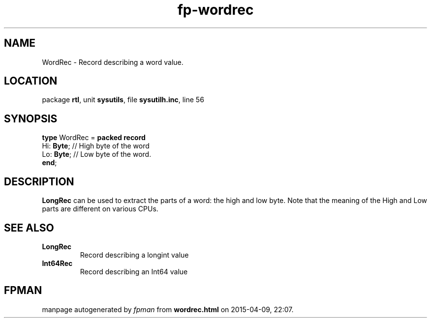 .\" file autogenerated by fpman
.TH "fp-wordrec" 3 "2014-03-14" "fpman" "Free Pascal Programmer's Manual"
.SH NAME
WordRec - Record describing a word value.
.SH LOCATION
package \fBrtl\fR, unit \fBsysutils\fR, file \fBsysutilh.inc\fR, line 56
.SH SYNOPSIS
\fBtype\fR WordRec = \fBpacked record\fR
  Hi: \fBByte\fR; // High byte of the word
  Lo: \fBByte\fR; // Low byte of the word.
.br
\fBend\fR;
.SH DESCRIPTION
\fBLongRec\fR can be used to extract the parts of a word: the high and low byte. Note that the meaning of the High and Low parts are different on various CPUs.


.SH SEE ALSO
.TP
.B LongRec
Record describing a longint value
.TP
.B Int64Rec
Record describing an Int64 value

.SH FPMAN
manpage autogenerated by \fIfpman\fR from \fBwordrec.html\fR on 2015-04-09, 22:07.


